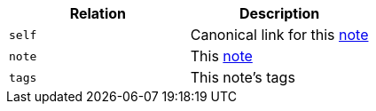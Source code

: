 |===
|Relation|Description

|`self`
|Canonical link for this <<resources-note,note>>

|`note`
|This <<resources-note,note>>

|`tags`
|This note's tags

|===